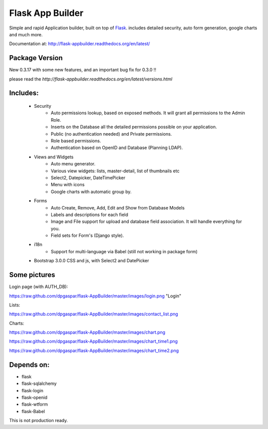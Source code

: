 Flask App Builder
=================

Simple and rapid Application builder, built on top of `Flask <http://flask.pocoo.org/>`_.
includes detailed security, auto form generation, google charts and much more.

Documentation at: http://flask-appbuilder.readthedocs.org/en/latest/

Package Version
---------------

New 0.3.17 with some new features, and an important bug fix for 0.3.0 !!  

please read the `http://flask-appbuilder.readthedocs.org/en/latest/versions.html`


Includes:
---------

  - Security
        - Auto permissions lookup, based on exposed methods. It will grant all permissions to the Admin Role.
        - Inserts on the Database all the detailed permissions possible on your application.
        - Public (no authentication needed) and Private permissions.
        - Role based permissions.
        - Authentication based on OpenID and Database (Planning LDAP).
  - Views and Widgets
	- Auto menu generator.
	- Various view widgets: lists, master-detail, list of thumbnails etc
	- Select2, Datepicker, DateTimePicker
	- Menu with icons
	- Google charts with automatic group by.
  - Forms
	- Auto Create, Remove, Add, Edit and Show from Database Models
	- Labels and descriptions for each field
	- Image and File support for upload and database field association. It will handle everything for you.
	- Field sets for Form's (Django style).
  - i18n
	- Support for multi-language via Babel (still not working in package form)
  - Bootstrap 3.0.0 CSS and js, with Select2 and DatePicker


Some pictures
-------------

Login page (with AUTH_DB):

https://raw.github.com/dpgaspar/flask-AppBuilder/master/images/login.png "Login"

Lists:

https://raw.github.com/dpgaspar/flask-AppBuilder/master/images/contact_list.png

Charts:

https://raw.github.com/dpgaspar/flask-AppBuilder/master/images/chart.png

https://raw.github.com/dpgaspar/flask-AppBuilder/master/images/chart_time1.png

https://raw.github.com/dpgaspar/flask-AppBuilder/master/images/chart_time2.png

Depends on:
-----------

- flask
- flask-sqlalchemy
- flask-login
- flask-openid
- flask-wtform
- flask-Babel

 
This is not production ready.

